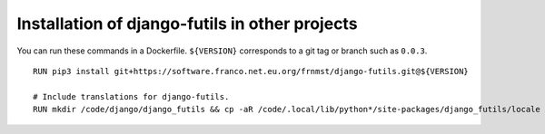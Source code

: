 Installation of django-futils in other projects
===============================================

You can run these commands in a Dockerfile. ``${VERSION}`` corresponds to a git tag or branch
such as ``0.0.3``.


::


    RUN pip3 install git+https://software.franco.net.eu.org/frnmst/django-futils.git@${VERSION}

    # Include translations for django-futils.
    RUN mkdir /code/django/django_futils && cp -aR /code/.local/lib/python*/site-packages/django_futils/locale /code/django/django_futils/. && chown -R django:django /code/django/django_futils
